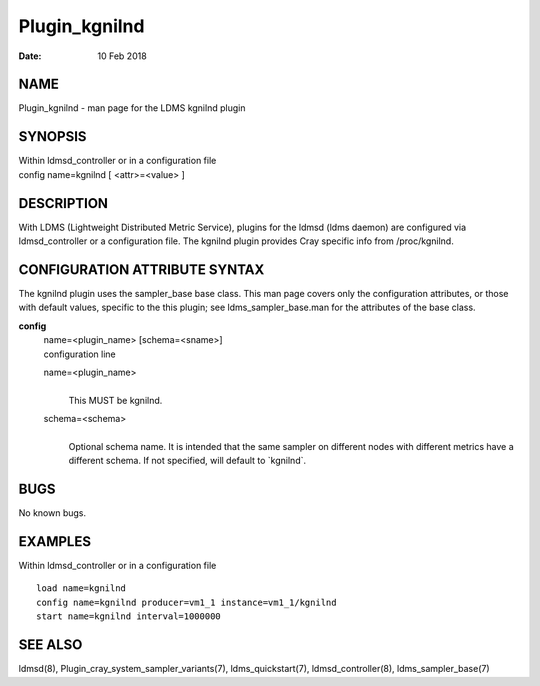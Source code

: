 ==============
Plugin_kgnilnd
==============

:Date:   10 Feb 2018

NAME
====

Plugin_kgnilnd - man page for the LDMS kgnilnd plugin

SYNOPSIS
========

| Within ldmsd_controller or in a configuration file
| config name=kgnilnd [ <attr>=<value> ]

DESCRIPTION
===========

With LDMS (Lightweight Distributed Metric Service), plugins for the ldmsd (ldms daemon) are configured via ldmsd_controller or a configuration file. The kgnilnd plugin provides Cray specific info from /proc/kgnilnd.

CONFIGURATION ATTRIBUTE SYNTAX
==============================

The kgnilnd plugin uses the sampler_base base class. This man page covers only the configuration attributes, or those with default values, specific to the this plugin; see ldms_sampler_base.man for the attributes of the base class.

**config**
   | name=<plugin_name> [schema=<sname>]
   | configuration line

   name=<plugin_name>
      |
      | This MUST be kgnilnd.

   schema=<schema>
      |
      | Optional schema name. It is intended that the same sampler on different nodes with different metrics have a different schema. If not specified, will default to \`kgnilnd`.

BUGS
====

No known bugs.

EXAMPLES
========

Within ldmsd_controller or in a configuration file

::

   load name=kgnilnd
   config name=kgnilnd producer=vm1_1 instance=vm1_1/kgnilnd
   start name=kgnilnd interval=1000000

SEE ALSO
========

ldmsd(8), Plugin_cray_system_sampler_variants(7), ldms_quickstart(7), ldmsd_controller(8), ldms_sampler_base(7)
